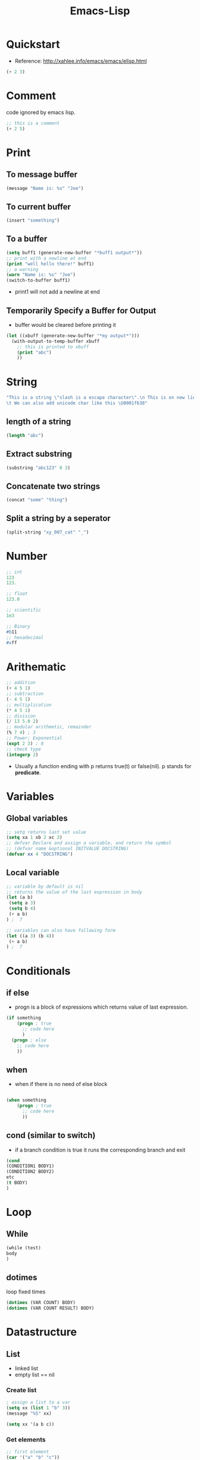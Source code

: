 :PROPERTIES:
:ID:       62040c0e-a0ca-4f42-a6ef-a9eb992ae15c
:END:
#+title: Emacs-Lisp

* Quickstart
- Reference: http://xahlee.info/emacs/emacs/elisp.html
#+begin_src emacs-lisp
(+ 2 3)
#+end_src

* Comment
code ignored by emacs lisp.
#+begin_src emacs-lisp
;; this is a comment
(+ 2 5)
#+end_src
* Print
** To message buffer
#+begin_src emacs-lisp
(message "Name is: %s" "Joe")
#+end_src
** To current buffer
#+begin_src emacs-lisp
(insert "something")
#+end_src
** To a buffer
#+begin_src emacs-lisp
(setq buff1 (generate-new-buffer "*buff1 output*"))
;; print with a newline at end
(print "well hello there!" buff1)
;; a warning
(warn "Name is: %s" "Joe")
(switch-to-buffer buff1)
#+end_src
- print1 will not add a newline at end
** Temporarily Specify a Buffer for Output
- buffer would be cleared before printing it
#+begin_src emacs-lisp
(let ((xbuff (generate-new-buffer "*my output*")))
  (with-output-to-temp-buffer xbuff
    ;; this is printed to xbuff
    (print "abc")
    ))
#+end_src
* String
#+begin_src emacs-lisp
"This is a string \"slash is a escape character\".\n This is on new line.
\t We can also add unicode char like this \U0001f638"
#+end_src
** length of a string
#+begin_src emacs-lisp
(length "abc")
#+end_src
** Extract substring
#+begin_src emacs-lisp
(substring "abc123" 0 3)
#+end_src
** Concatenate two strings
#+begin_src emacs-lisp
(concat "some" "thing")
#+end_src
** Split a string by a seperator
#+begin_src emacs-lisp
(split-string "xy_007_cat" "_")
#+end_src
* Number 
#+begin_src emacs-lisp
;; int
123
123.

;; float
123.0

;; scientific
1e3

;; Binary
#b11
;; hexadecimal
#xff
#+end_src
* Arithematic
#+begin_src emacs-lisp
;; addition
(+ 4 5 1)
;; subtraction
(- 4 5 1)
;; multiplication
(* 4 5 1)
;; division
(/ 13 5.0 2)
;; modular arithmetic, remainder
(% 7 4) ; 3
;; Power; Exponential
(expt 2 3) ; 8
;; check type
(integerp 2)
#+end_src
- Usually a function ending with p returns true(t) or false(nil).
  p stands for *predicate*.
* Variables
** Global variables
#+begin_src emacs-lisp
;; setq returns last set value
(setq xa 1 xb 2 xc 3)
;; defvar Declare and assign a variable, and return the symbol
;; (defvar name &optional INITVALUE DOCSTRING)
(defvar xx 4 "DOCSTRING")
#+end_src
** Local variable
#+begin_src emacs-lisp
;; variable by default is nil
;; returns the value of the last expression in body
(let (a b)
 (setq a 3)
 (setq b 4)
 (+ a b)
) ;  7

;; variables can also have following form
(let ((a 3) (b 4))
 (+ a b)
) ;  7

#+end_src
* Conditionals 
** if else
- progn is a block of expressions which returns value of last expression.
#+begin_src emacs-lisp
(if something
    (progn ; true
      ;; code here
      )
  (progn ; else
    ;; code here
    ))
#+end_src
** when
- when if there is no need of else block
#+begin_src emacs-lisp

(when something
    (progn ; true
      ;; code here
      ))
#+end_src
** cond (similar to switch)
- if a branch condition is true it runs the corresponding branch and exit
#+begin_src emacs-lisp
(cond
(CONDITION1 BODY1)
(CONDITION2 BODY2)
etc
(t BODY)
)
#+end_src

* Loop
** While
#+begin_src emacs-lisp
(while (test)
body
)
#+end_src

** dotimes
loop fixed times
#+begin_src emacs-lisp
(dotimes (VAR COUNT) BODY)
(dotimes (VAR COUNT RESULT) BODY)
#+end_src

* Datastructure

** List
- linked list
- empty list == nil
*** Create list
#+begin_src emacs-lisp
; assign a list to a var
(setq xx (list 1 "b" 3))
(message "%S" xx)

(setq xx '(a b c))
#+end_src
*** Get elements
#+begin_src emacs-lisp
;; first element
(car '("a" "b" "c"))
;; everything except first
(cdr '(0 1 2 3 4))
;; nth element
(nth 1 '(0 1 2 3 4))
;; rest starting at nth
(nthcdr 2 '(0 1 2 3 4))
;; without last n elements
(butlast '(0 1 2 3 4 5) 3)
#+end_src

* Basic Terminology
** Buffer
Area containing editable text.
** Point
where cursor is.
** Window
Section of emacs seperated by splits.
** Frame
The current gui window of emacs.
** Minibuffer
Text area at the bottom area.
** Mark
Point where for eg a highlighted text starts. can be set
by set-mark command.
** Region
Area between a mark and point
** Major mode
Current programming language
** Minor mode
extra layer/modes like spell checking

At a time we can only have one major mode while we can have multiple
minor mode.

* Functions
#+begin_src emacs-lisp :tangle yes
(defun func1 (arg1 arg2)
  (+ arg1 arg2))

(func1 1 4)
#+end_src

#+RESULTS:
: 5

#+begin_src emacs-lisp
(funcall 'func1 1 6)
#+end_src

#+RESULTS:
: 7
